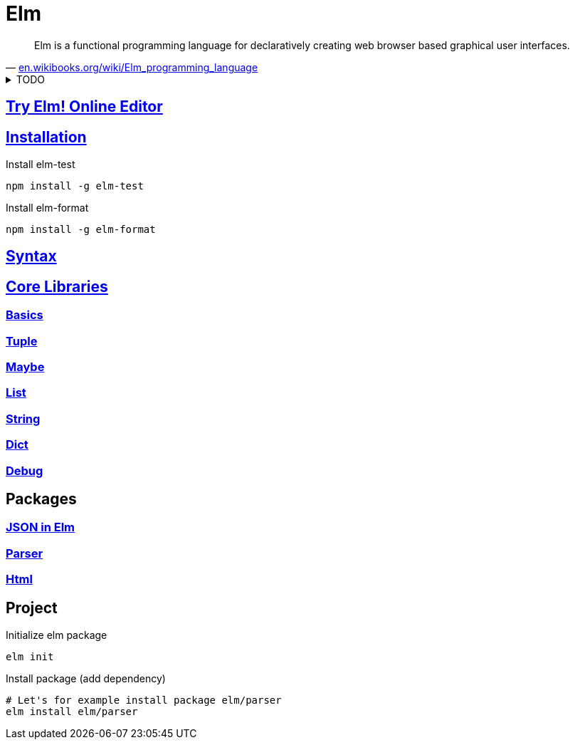 = Elm
:hide-uri-scheme:
:stylesheet: ../../style.css
:linkcss:

"Elm is a functional programming language for declaratively creating web browser based graphical user interfaces."
-- https://en.wikibooks.org/wiki/Elm_programming_language

.TODO
[%collapsible]
====
* https://semver.org/[Semantic Versioning 2.0.0]
* Redux pattern.
* Elm is inserted as bundle into a div.
* Elm compiler is implemented in haskell.
* https://www.schoolofhaskell.com/user/griba/elm-from-a-haskell-perspective
====

== https://elm-lang.org/try[Try Elm! Online Editor]

== https://guide.elm-lang.org/install/elm.html[Installation]

.Install elm-test
[source, console]
npm install -g elm-test

.Install elm-format
[source, console]
npm install -g elm-format

== https://elm-lang.org/docs/syntax[Syntax]

== https://package.elm-lang.org/packages/elm/core/latest/[Core Libraries]

=== https://package.elm-lang.org/packages/elm/core/latest/Basics[Basics]

=== https://package.elm-lang.org/packages/elm/core/latest/Tuple[Tuple]

=== https://package.elm-lang.org/packages/elm/core/latest/Maybe[Maybe]

=== https://package.elm-lang.org/packages/elm/core/latest/List[List]

=== https://package.elm-lang.org/packages/elm/core/latest/String[String]

=== https://package.elm-lang.org/packages/elm/core/latest/Dict[Dict]

=== https://package.elm-lang.org/packages/elm/core/latest/Debug[Debug]

== Packages

=== https://package.elm-lang.org/packages/elm/json/latest/[JSON in Elm]

=== https://package.elm-lang.org/packages/elm/parser/latest/Parser[Parser]

=== https://package.elm-lang.org/packages/elm/html/latest/Html[Html]

== Project

.Initialize elm package
[source, console]
elm init

.Install package (add dependency)
[source, console]
----
# Let's for example install package elm/parser
elm install elm/parser
----
